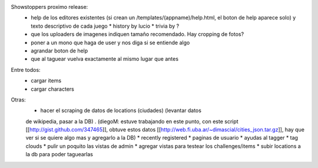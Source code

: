 Showstoppers proximo release:
 * help de los editores existentes (si crean un /templates/(appname)/help.html, el boton de help aparece solo) y texto descriptivo de cada juego
   * history by lucio
   * trivia by ?
 * que los uploaders de imagenes indiquen tamaño recomendado. Hay cropping de fotos?
 * poner a un mono que haga de user y nos diga si se entiende algo
 * agrandar boton de help
 * que al taguear vuelva exactamente al mismo lugar que antes

Entre todos:
 * cargar items
 * cargar characters

Otras:
 * hacer el scraping de datos de locations (ciudades) (levantar datos 
 de wikipedia, pasar a la DB) .
 (diegoM: estuve trabajando en este punto, con este script [[http://gist.github.com/347465]],
 obtuve estos datos [[http://web.fi.uba.ar/~dimascial/cities_json.tar.gz]],
 hay que ver si se quiere algo mas y agregarlo a la DB)
 * recently registered
 * paginas de usuario
 * ayudas al tagger
 * tag clouds
 * pulir un poquito las vistas de admin
 * agregar vistas para testear los challenges/items
 * subir locations a la db para poder taguearlas
